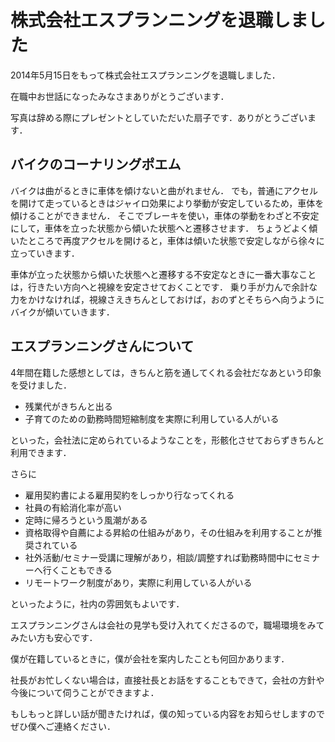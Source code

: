 * 株式会社エスプランニングを退職しました

2014年5月15日をもって株式会社エスプランニングを退職しました．

在職中お世話になったみなさまありがとうございます．

写真は辞める際にプレゼントとしていただいた扇子です．ありがとうございます．

[[./sensu.png]]

** バイクのコーナリングポエム

バイクは曲がるときに車体を傾けないと曲がれません．
でも，普通にアクセルを開けて走っているときはジャイロ効果により挙動が安定しているため，車体を傾けることができません．
そこでブレーキを使い，車体の挙動をわざと不安定にして，車体を立った状態から傾いた状態へと遷移させます．
ちょうどよく傾いたところで再度アクセルを開けると，車体は傾いた状態で安定しながら徐々に立っていきます．

車体が立った状態から傾いた状態へと遷移する不安定なときに一番大事なことは，行きたい方向へと視線を安定させておくことです．
乗り手が力んで余計な力をかけなければ，視線さえきちんとしておけば，おのずとそちらへ向うようにバイクが傾いていきます．

** エスプランニングさんについて

4年間在籍した感想としては，きちんと筋を通してくれる会社だなあという印象を受けました．

- 残業代がきちんと出る
- 子育てのための勤務時間短縮制度を実際に利用している人がいる

といった，会社法に定められているようなことを，形骸化させておらずきちんと利用できます．

さらに

- 雇用契約書による雇用契約をしっかり行なってくれる
- 社員の有給消化率が高い
- 定時に帰ろうという風潮がある
- 資格取得や自薦による昇給の仕組みがあり，その仕組みを利用することが推奨されている
- 社外活動/セミナー受講に理解があり，相談/調整すれば勤務時間中にセミナーへ行くこともできる
- リモートワーク制度があり，実際に利用している人がいる

といったように，社内の雰囲気もよいです．

エスプランニングさんは会社の見学も受け入れてくださるので，職場環境をみてみたい方も安心です．

僕が在籍しているときに，僕が会社を案内したことも何回かあります．

社長がお忙しくない場合は，直接社長とお話をすることもできて，会社の方針や今後について伺うことができますよ．

もしもっと詳しい話が聞きたければ，僕の知っている内容をお知らせしますのでぜひ僕へご連絡ください．
